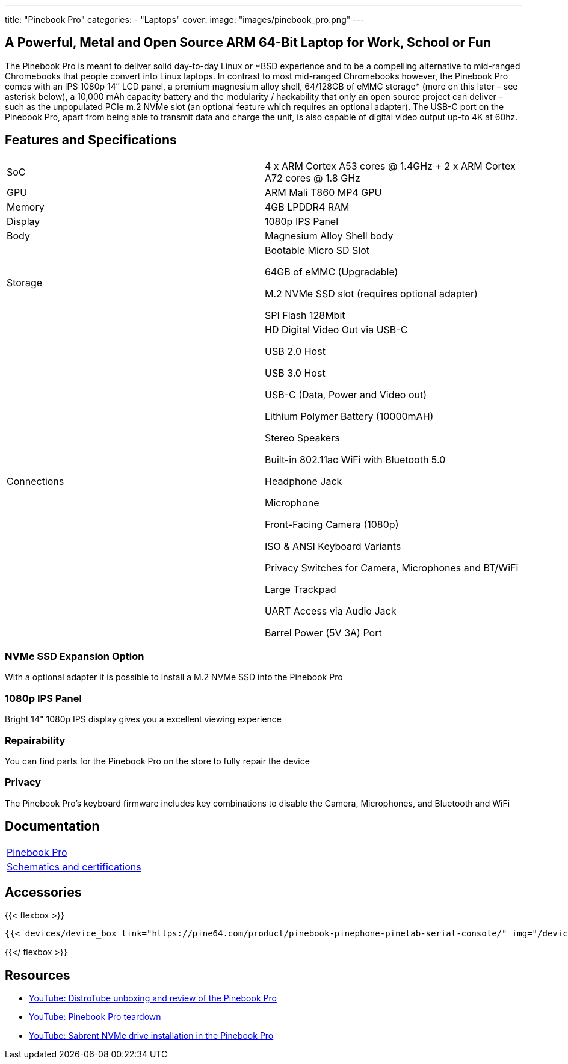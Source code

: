 ---
title: "Pinebook Pro"
categories: 
  - "Laptops"
cover: 
  image: "images/pinebook_pro.png"
---

== A Powerful, Metal and Open Source ARM 64-Bit Laptop for Work, School or Fun

The Pinebook Pro is meant to deliver solid day-to-day Linux or \*BSD experience and to be a compelling alternative to mid-ranged Chromebooks that people convert into Linux laptops. In contrast to most mid-ranged Chromebooks however, the Pinebook Pro comes with an IPS 1080p 14″ LCD panel, a premium magnesium alloy shell, 64/128GB of eMMC storage* (more on this later – see asterisk below), a 10,000 mAh capacity battery and the modularity / hackability that only an open source project can deliver – such as the unpopulated PCIe m.2 NVMe slot (an optional feature which requires an optional adapter). The USB-C port on the Pinebook Pro, apart from being able to transmit data and charge the unit, is also capable of digital video output up-to 4K at 60hz.

== Features and Specifications

[cols="1,1"]
|===
| SoC
| 4 x ARM Cortex A53 cores @ 1.4GHz  +  2 x ARM Cortex A72 cores @ 1.8 GHz 

| GPU
| ARM Mali T860 MP4 GPU

| Memory
| 4GB LPDDR4 RAM

| Display
| 1080p IPS Panel

| Body
| Magnesium Alloy Shell body

| Storage
| Bootable Micro SD Slot

64GB of eMMC (Upgradable)

M.2 NVMe SSD slot (requires optional adapter)

SPI Flash 128Mbit

| Connections
| HD Digital Video Out via USB-C

USB 2.0 Host

USB 3.0 Host

USB-C (Data, Power and Video out)

Lithium Polymer Battery (10000mAH)

Stereo Speakers

Built-in 802.11ac WiFi with Bluetooth 5.0

Headphone Jack

Microphone

Front-Facing Camera (1080p)

ISO & ANSI Keyboard Variants

Privacy Switches for Camera, Microphones and BT/WiFi

Large Trackpad

UART Access via Audio Jack

Barrel Power (5V 3A) Port

|===


=== NVMe SSD Expansion Option
With a optional adapter it is possible to install a M.2 NVMe SSD into the Pinebook Pro

=== 1080p IPS Panel
Bright 14" 1080p IPS display gives you a excellent viewing experience

=== Repairability
You can find parts for the Pinebook Pro on the store to fully repair the device

=== Privacy
The Pinebook Pro's keyboard firmware includes key combinations to disable the Camera, Microphones, and Bluetooth and WiFi

== Documentation

[cols="1"]
|===

| link:/documentation/Pinebook_Pro/[Pinebook Pro]

| link:/documentation/Pinebook_Pro/Further_information/Schematics_and_certifications/[Schematics and certifications]
|===

== Accessories
{{< flexbox >}}

    {{< devices/device_box link="https://pine64.com/product/pinebook-pinephone-pinetab-serial-console/" img="/devices/images/serial_cable.png" title="Serial Cable" text="Serial console powered by CH340 chipset enables USB-to-Serial-communication through the earphone jack for development.">}}

{{</ flexbox >}}


== Resources

* link:https://www.youtube.com/watch?v=l6dGeRUt4dg[YouTube: DistroTube unboxing and review of the Pinebook Pro]
* link:https://www.youtube.com/watch?v=omhmO6a8NJ0[YouTube: Pinebook Pro teardown]
* link:https://www.youtube.com/watch?v=cJJBJ4XqpOI[YouTube: Sabrent NVMe drive installation in the Pinebook Pro]